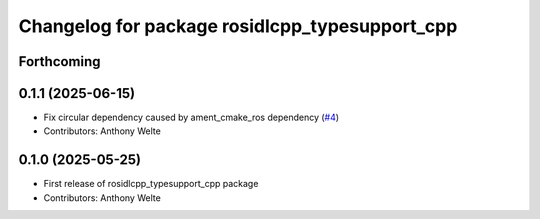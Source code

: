 ^^^^^^^^^^^^^^^^^^^^^^^^^^^^^^^^^^^^^^^^^^^^^^^
Changelog for package rosidlcpp_typesupport_cpp
^^^^^^^^^^^^^^^^^^^^^^^^^^^^^^^^^^^^^^^^^^^^^^^

Forthcoming
-----------

0.1.1 (2025-06-15)
------------------
* Fix circular dependency caused by ament_cmake_ros dependency (`#4 <https://github.com/TonyWelte/rosidlcpp/issues/4>`_)
* Contributors: Anthony Welte

0.1.0 (2025-05-25)
------------------
* First release of rosidlcpp_typesupport_cpp package
* Contributors: Anthony Welte
